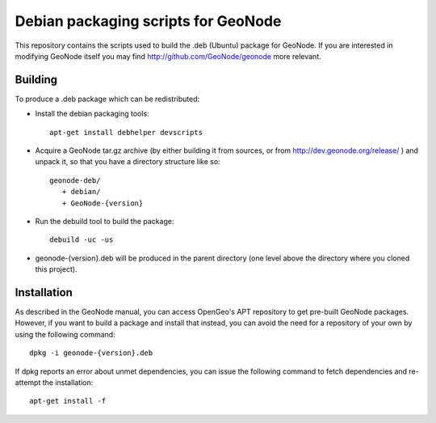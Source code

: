 Debian packaging scripts for GeoNode
====================================

This repository contains the scripts used to build the .deb (Ubuntu) package
for GeoNode.  If you are interested in modifying GeoNode itself you may find
http://github.com/GeoNode/geonode more relevant.

Building
--------

To produce a .deb package which can be redistributed:

* Install the debian packaging tools::

    apt-get install debhelper devscripts

* Acquire a GeoNode tar.gz archive (by either building it from sources, or from
  http://dev.geonode.org/release/ ) and unpack it, so that you have a
  directory structure like so::
 
    geonode-deb/
       + debian/
       + GeoNode-{version}

* Run the debuild tool to build the package::

    debuild -uc -us

* geonode-{version}.deb will be produced in the parent directory (one level
  above the directory where you cloned this project).

Installation
------------

As described in the GeoNode manual, you can access OpenGeo's APT repository to
get pre-built GeoNode packages.  However, if you want to build a package and
install that instead, you can avoid the need for a repository of your own by
using the following command::

    dpkg -i geonode-{version}.deb

If dpkg reports an error about unmet dependencies, you can issue the following
command to fetch dependencies and re-attempt the installation::

    apt-get install -f

